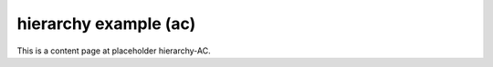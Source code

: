 hierarchy example (ac)
======================

This is a content page at placeholder hierarchy-AC.

